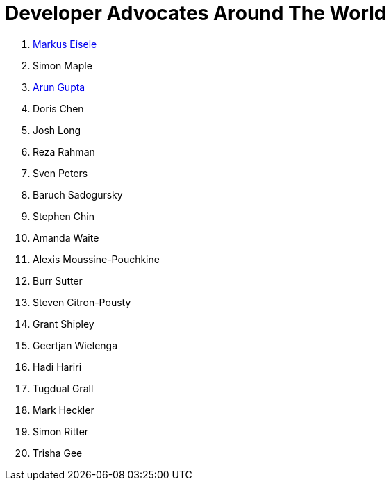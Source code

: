 = Developer Advocates Around The World

. link:markus_eisele.adoc[Markus Eisele]
. Simon Maple
. link:arun_gupta.adoc[Arun Gupta]
. Doris Chen
. Josh Long
. Reza Rahman
. Sven Peters
. Baruch Sadogursky
. Stephen Chin
. Amanda Waite
. Alexis Moussine-Pouchkine
. Burr Sutter
. Steven Citron-Pousty
. Grant Shipley
. Geertjan Wielenga
. Hadi Hariri
. Tugdual Grall
. Mark Heckler
. Simon Ritter
. Trisha Gee

